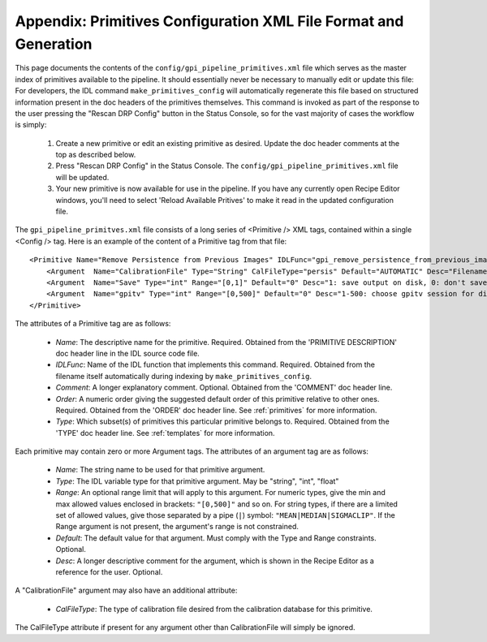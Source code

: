 Appendix: Primitives Configuration XML File Format and Generation
###################################################################


This page documents the contents of the ``config/gpi_pipeline_primitives.xml`` file which serves as the master index of
primitives available to the pipeline. It should essentially never be necessary to manually edit or update this file:
For developers, the IDL command  ``make_primitives_config`` will automatically regenerate this file based on 
structured information present in the doc headers of the primitives themselves.  This command is invoked as part of the
response to the user pressing the "Rescan DRP Config" button in the Status Console, so for the vast majority of cases the workflow is simply:

 1. Create a new primitive or edit an existing primitive as desired. Update the doc header comments at the top as described below. 
 2. Press "Rescan DRP Config" in the Status Console.  The ``config/gpi_pipeline_primitives.xml`` file will be updated. 
 3. Your new primitive is now available for use in the pipeline. If you have any currently open Recipe Editor windows, you'll need to select 'Reload Available Pritives' to make it read in the updated configuration file. 

The ``gpi_pipeline_primitves.xml`` file consists of a long series of <Primitive /> XML tags, contained within a single <Config /> tag. 
Here is an example of the content of a Primitive tag from that file::

 <Primitive Name="Remove Persistence from Previous Images" IDLFunc="gpi_remove_persistence_from_previous_images" Comment=" Determines/Removes persistence of previous images" Order=" 1.2" Type=" ALL">
     <Argument  Name="CalibrationFile" Type="String" CalFileType="persis" Default="AUTOMATIC" Desc="Filename of the persistence_parameter file to be read" />
     <Argument  Name="Save" Type="int" Range="[0,1]" Default="0" Desc="1: save output on disk, 0: don't save" />
     <Argument  Name="gpitv" Type="int" Range="[0,500]" Default="0" Desc="1-500: choose gpitv session for displaying output, 0: no display "  />
 </Primitive>
 

The attributes of a Primitive tag are as follows:

 * *Name*: The descriptive name for the primitive. Required. Obtained from the 'PRIMITIVE DESCRIPTION' doc header line in the IDL source code file.
 * *IDLFunc*: Name of the IDL function that implements this command. Required. Obtained from the filename itself automatically during indexing by ``make_primitives_config``. 
 * *Comment*: A longer explanatory comment. Optional. Obtained from the 'COMMENT' doc header line.
 * *Order*: A numeric order giving the suggested default order of this primitive relative to other ones.  Required. Obtained from the 'ORDER' doc header line. See :ref:`primitives` for more information. 
 * *Type*: Which subset(s) of primitives this particular primitive belongs to.  Required. Obtained from the 'TYPE' doc header line.  See :ref:`templates` for more information. 

Each primitive may contain zero or more Argument tags. The attributes of an argument tag are as follows:

 * *Name*: The string name to be used for that primitive argument. 
 * *Type*: The IDL variable type for that primitive argument. May be "string", "int", "float"
 * *Range*: An optional range limit that will apply to this argument. For numeric types, give the min and max allowed values enclosed in brackets: ``"[0,500]"`` and so on. For string types, if there are a limited set of allowed values, give those separated by a pipe (``|``) symbol: ``"MEAN|MEDIAN|SIGMACLIP"``. If the Range argument is not present, the argument's range is not constrained. 
 * *Default*: The default value for that argument. Must comply with the Type and Range constraints. Optional. 
 * *Desc*: A longer descriptive comment for the argument, which is shown in the Recipe Editor as a reference for the user. Optional. 


A "CalibrationFile" argument may also have an additional attribute:

 * *CalFileType*: The type of calibration file desired from the calibration database for this primitive. 

The CalFileType attribute if present for any argument other than CalibrationFile will simply be ignored.

